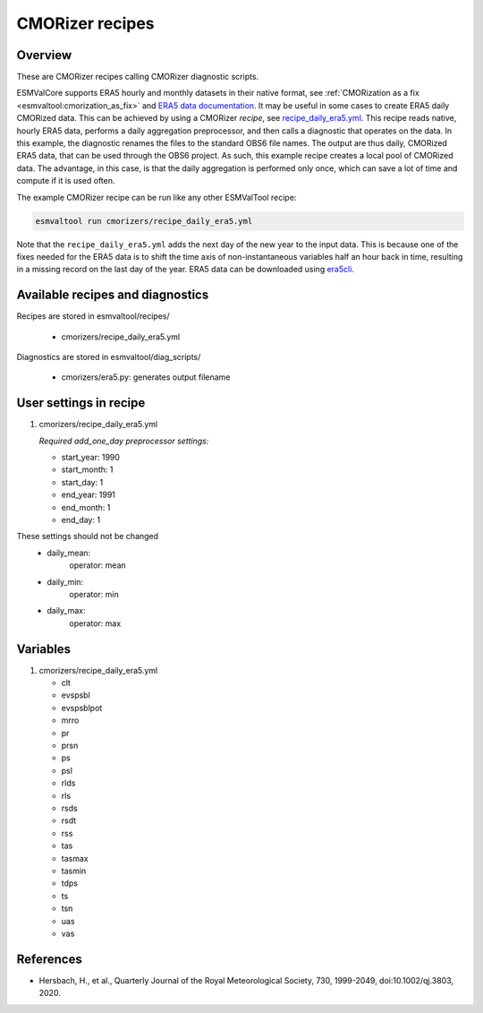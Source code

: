 .. _recipe_cmorizers:

CMORizer recipes
=================

Overview
--------

These are CMORizer recipes calling CMORizer diagnostic scripts.

ESMValCore supports ERA5 hourly and monthly datasets in their native
format, see :ref:`CMORization as a fix <esmvaltool:cmorization_as_fix>`
and `ERA5 data documentation <https://confluence.ecmwf.int/display/CKB/ERA5%3A+data+documentation>`_.
It may be useful in some cases to create ERA5 daily CMORized data. This can be
achieved by using a CMORizer *recipe*,
see `recipe_daily_era5.yml <https://github.com/ESMValGroup/ESMValTool/blob/main/esmvaltool/recipes/cmorizers/recipe_daily_era5.yml>`_.
This recipe reads native, hourly ERA5 data, performs a daily aggregation
preprocessor, and then calls a diagnostic that operates on the data. In this
example, the diagnostic renames the files to the standard OBS6 file names. The output
are thus daily, CMORized ERA5 data, that can be used through the OBS6 project.
As such, this example recipe creates a local pool of CMORized data. The advantage, in this
case, is that the daily aggregation is performed only once, which can save a lot
of time and compute if it is used often.

The example CMORizer recipe can be run like any other ESMValTool recipe:

.. code-block:: bash

    esmvaltool run cmorizers/recipe_daily_era5.yml

Note that the ``recipe_daily_era5.yml`` adds the next day of the new year to
the input data. This is because one of the fixes needed for the ERA5 data is to
shift the time axis of non-instantaneous variables half an hour back in time, resulting in a missing
record on the last day of the year. ERA5 data can be downloaded using `era5cli <https://era5cli.readthedocs.io>`_.

Available recipes and diagnostics
---------------------------------

Recipes are stored in esmvaltool/recipes/

    * cmorizers/recipe_daily_era5.yml

Diagnostics are stored in esmvaltool/diag_scripts/

    * cmorizers/era5.py: generates output filename


User settings in recipe
-----------------------

#. cmorizers/recipe_daily_era5.yml

   *Required add_one_day preprocessor settings:*

   * start_year: 1990
   * start_month: 1
   * start_day: 1
   * end_year: 1991
   * end_month: 1
   * end_day: 1

These settings should not be changed
   * daily_mean:
         operator: mean
   * daily_min:
         operator: min
   * daily_max:
         operator: max

Variables
---------

#. cmorizers/recipe_daily_era5.yml

   * clt
   * evspsbl
   * evspsblpot
   * mrro
   * pr
   * prsn
   * ps
   * psl
   * rlds
   * rls
   * rsds
   * rsdt
   * rss
   * tas
   * tasmax
   * tasmin
   * tdps
   * ts
   * tsn
   * uas
   * vas

References
----------

* Hersbach, H., et al., Quarterly Journal of the Royal Meteorological Society, 730, 1999-2049, doi:10.1002/qj.3803, 2020.
